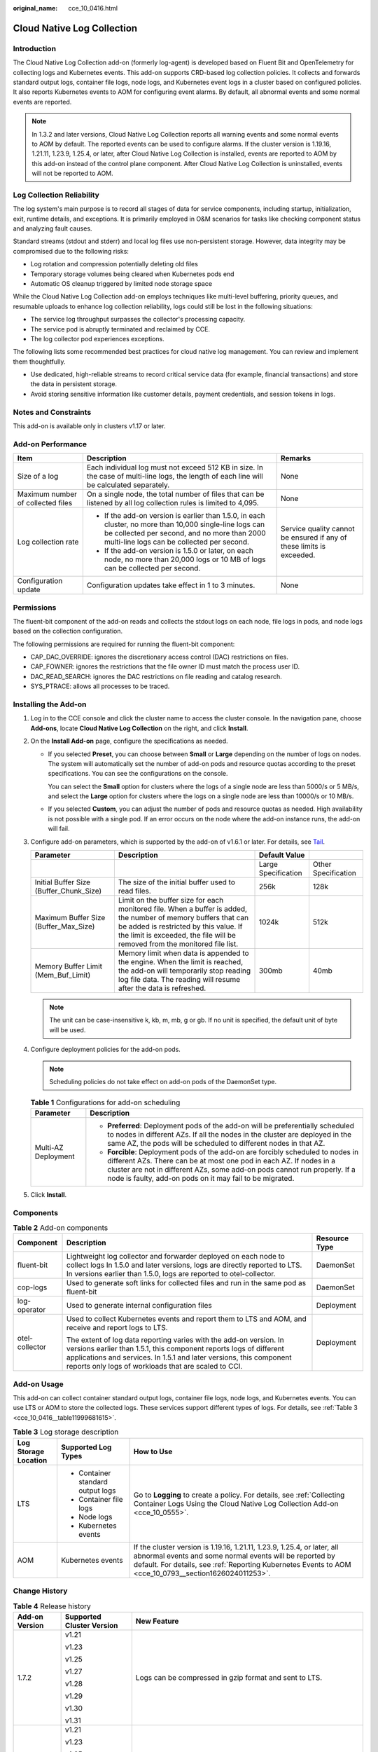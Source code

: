:original_name: cce_10_0416.html

.. _cce_10_0416:

Cloud Native Log Collection
===========================

Introduction
------------

The Cloud Native Log Collection add-on (formerly log-agent) is developed based on Fluent Bit and OpenTelemetry for collecting logs and Kubernetes events. This add-on supports CRD-based log collection policies. It collects and forwards standard output logs, container file logs, node logs, and Kubernetes event logs in a cluster based on configured policies. It also reports Kubernetes events to AOM for configuring event alarms. By default, all abnormal events and some normal events are reported.

.. note::

   In 1.3.2 and later versions, Cloud Native Log Collection reports all warning events and some normal events to AOM by default. The reported events can be used to configure alarms. If the cluster version is 1.19.16, 1.21.11, 1.23.9, 1.25.4, or later, after Cloud Native Log Collection is installed, events are reported to AOM by this add-on instead of the control plane component. After Cloud Native Log Collection is uninstalled, events will not be reported to AOM.

Log Collection Reliability
--------------------------

The log system's main purpose is to record all stages of data for service components, including startup, initialization, exit, runtime details, and exceptions. It is primarily employed in O&M scenarios for tasks like checking component status and analyzing fault causes.

Standard streams (stdout and stderr) and local log files use non-persistent storage. However, data integrity may be compromised due to the following risks:

-  Log rotation and compression potentially deleting old files
-  Temporary storage volumes being cleared when Kubernetes pods end
-  Automatic OS cleanup triggered by limited node storage space

While the Cloud Native Log Collection add-on employs techniques like multi-level buffering, priority queues, and resumable uploads to enhance log collection reliability, logs could still be lost in the following situations:

-  The service log throughput surpasses the collector's processing capacity.
-  The service pod is abruptly terminated and reclaimed by CCE.
-  The log collector pod experiences exceptions.

The following lists some recommended best practices for cloud native log management. You can review and implement them thoughtfully.

-  Use dedicated, high-reliable streams to record critical service data (for example, financial transactions) and store the data in persistent storage.
-  Avoid storing sensitive information like customer details, payment credentials, and session tokens in logs.

Notes and Constraints
---------------------

This add-on is available only in clusters v1.17 or later.

Add-on Performance
------------------

+-----------------------------------+-------------------------------------------------------------------------------------------------------------------------------------------------------------------------------------------------------+-----------------------------------------------------------------------+
| Item                              | Description                                                                                                                                                                                           | Remarks                                                               |
+===================================+=======================================================================================================================================================================================================+=======================================================================+
| Size of a log                     | Each individual log must not exceed 512 KB in size. In the case of multi-line logs, the length of each line will be calculated separately.                                                            | None                                                                  |
+-----------------------------------+-------------------------------------------------------------------------------------------------------------------------------------------------------------------------------------------------------+-----------------------------------------------------------------------+
| Maximum number of collected files | On a single node, the total number of files that can be listened by all log collection rules is limited to 4,095.                                                                                     | None                                                                  |
+-----------------------------------+-------------------------------------------------------------------------------------------------------------------------------------------------------------------------------------------------------+-----------------------------------------------------------------------+
| Log collection rate               | -  If the add-on version is earlier than 1.5.0, in each cluster, no more than 10,000 single-line logs can be collected per second, and no more than 2000 multi-line logs can be collected per second. | Service quality cannot be ensured if any of these limits is exceeded. |
|                                   | -  If the add-on version is 1.5.0 or later, on each node, no more than 20,000 logs or 10 MB of logs can be collected per second.                                                                      |                                                                       |
+-----------------------------------+-------------------------------------------------------------------------------------------------------------------------------------------------------------------------------------------------------+-----------------------------------------------------------------------+
| Configuration update              | Configuration updates take effect in 1 to 3 minutes.                                                                                                                                                  | None                                                                  |
+-----------------------------------+-------------------------------------------------------------------------------------------------------------------------------------------------------------------------------------------------------+-----------------------------------------------------------------------+

Permissions
-----------

The fluent-bit component of the add-on reads and collects the stdout logs on each node, file logs in pods, and node logs based on the collection configuration.

The following permissions are required for running the fluent-bit component:

-  CAP_DAC_OVERRIDE: ignores the discretionary access control (DAC) restrictions on files.
-  CAP_FOWNER: ignores the restrictions that the file owner ID must match the process user ID.
-  DAC_READ_SEARCH: ignores the DAC restrictions on file reading and catalog research.
-  SYS_PTRACE: allows all processes to be traced.

Installing the Add-on
---------------------

#. Log in to the CCE console and click the cluster name to access the cluster console. In the navigation pane, choose **Add-ons**, locate **Cloud Native Log Collection** on the right, and click **Install**.
#. On the **Install Add-on** page, configure the specifications as needed.

   -  If you selected **Preset**, you can choose between **Small** or **Large** depending on the number of logs on nodes. The system will automatically set the number of add-on pods and resource quotas according to the preset specifications. You can see the configurations on the console.

      You can select the **Small** option for clusters where the logs of a single node are less than 5000/s or 5 MB/s, and select the **Large** option for clusters where the logs on a single node are less than 10000/s or 10 MB/s.

   -  If you selected **Custom**, you can adjust the number of pods and resource quotas as needed. High availability is not possible with a single pod. If an error occurs on the node where the add-on instance runs, the add-on will fail.

#. Configure add-on parameters, which is supported by the add-on of v1.6.1 or later. For details, see `Tail <https://docs.fluentbit.io/manual/pipeline/inputs/tail>`__.

   +-----------------------------------------+----------------------------------------------------------------------------------------------------------------------------------------------------------------------------------------------------------------------------------------+---------------------+---------------------+
   | Parameter                               | Description                                                                                                                                                                                                                            | Default Value       |                     |
   +=========================================+========================================================================================================================================================================================================================================+=====================+=====================+
   |                                         |                                                                                                                                                                                                                                        | Large Specification | Other Specification |
   +-----------------------------------------+----------------------------------------------------------------------------------------------------------------------------------------------------------------------------------------------------------------------------------------+---------------------+---------------------+
   | Initial Buffer Size (Buffer_Chunk_Size) | The size of the initial buffer used to read files.                                                                                                                                                                                     | 256k                | 128k                |
   +-----------------------------------------+----------------------------------------------------------------------------------------------------------------------------------------------------------------------------------------------------------------------------------------+---------------------+---------------------+
   | Maximum Buffer Size (Buffer_Max_Size)   | Limit on the buffer size for each monitored file. When a buffer is added, the number of memory buffers that can be added is restricted by this value. If the limit is exceeded, the file will be removed from the monitored file list. | 1024k               | 512k                |
   +-----------------------------------------+----------------------------------------------------------------------------------------------------------------------------------------------------------------------------------------------------------------------------------------+---------------------+---------------------+
   | Memory Buffer Limit (Mem_Buf_Limit)     | Memory limit when data is appended to the engine. When the limit is reached, the add-on will temporarily stop reading log file data. The reading will resume after the data is refreshed.                                              | 300mb               | 40mb                |
   +-----------------------------------------+----------------------------------------------------------------------------------------------------------------------------------------------------------------------------------------------------------------------------------------+---------------------+---------------------+

   .. note::

      The unit can be case-insensitive k, kb, m, mb, g or gb. If no unit is specified, the default unit of byte will be used.

#. Configure deployment policies for the add-on pods.

   .. note::

      Scheduling policies do not take effect on add-on pods of the DaemonSet type.

   .. table:: **Table 1** Configurations for add-on scheduling

      +-----------------------------------+-------------------------------------------------------------------------------------------------------------------------------------------------------------------------------------------------------------------------------------------------------------------------------------------------+
      | Parameter                         | Description                                                                                                                                                                                                                                                                                     |
      +===================================+=================================================================================================================================================================================================================================================================================================+
      | Multi-AZ Deployment               | -  **Preferred**: Deployment pods of the add-on will be preferentially scheduled to nodes in different AZs. If all the nodes in the cluster are deployed in the same AZ, the pods will be scheduled to different nodes in that AZ.                                                              |
      |                                   | -  **Forcible**: Deployment pods of the add-on are forcibly scheduled to nodes in different AZs. There can be at most one pod in each AZ. If nodes in a cluster are not in different AZs, some add-on pods cannot run properly. If a node is faulty, add-on pods on it may fail to be migrated. |
      +-----------------------------------+-------------------------------------------------------------------------------------------------------------------------------------------------------------------------------------------------------------------------------------------------------------------------------------------------+

#. Click **Install**.

Components
----------

.. table:: **Table 2** Add-on components

   +-----------------------+-------------------------------------------------------------------------------------------------------------------------------------------------------------------------------------------------------------------------------------------------------------------------+-----------------------+
   | Component             | Description                                                                                                                                                                                                                                                             | Resource Type         |
   +=======================+=========================================================================================================================================================================================================================================================================+=======================+
   | fluent-bit            | Lightweight log collector and forwarder deployed on each node to collect logs In 1.5.0 and later versions, logs are directly reported to LTS. In versions earlier than 1.5.0, logs are reported to otel-collector.                                                      | DaemonSet             |
   +-----------------------+-------------------------------------------------------------------------------------------------------------------------------------------------------------------------------------------------------------------------------------------------------------------------+-----------------------+
   | cop-logs              | Used to generate soft links for collected files and run in the same pod as fluent-bit                                                                                                                                                                                   | DaemonSet             |
   +-----------------------+-------------------------------------------------------------------------------------------------------------------------------------------------------------------------------------------------------------------------------------------------------------------------+-----------------------+
   | log-operator          | Used to generate internal configuration files                                                                                                                                                                                                                           | Deployment            |
   +-----------------------+-------------------------------------------------------------------------------------------------------------------------------------------------------------------------------------------------------------------------------------------------------------------------+-----------------------+
   | otel-collector        | Used to collect Kubernetes events and report them to LTS and AOM, and receive and report logs to LTS.                                                                                                                                                                   | Deployment            |
   |                       |                                                                                                                                                                                                                                                                         |                       |
   |                       | The extent of log data reporting varies with the add-on version. In versions earlier than 1.5.1, this component reports logs of different applications and services. In 1.5.1 and later versions, this component reports only logs of workloads that are scaled to CCI. |                       |
   +-----------------------+-------------------------------------------------------------------------------------------------------------------------------------------------------------------------------------------------------------------------------------------------------------------------+-----------------------+

Add-on Usage
------------

This add-on can collect container standard output logs, container file logs, node logs, and Kubernetes events. You can use LTS or AOM to store the collected logs. These services support different types of logs. For details, see :ref:`Table 3 <cce_10_0416__table11999681615>`.

.. _cce_10_0416__table11999681615:

.. table:: **Table 3** Log storage description

   +-----------------------+-----------------------------------+-----------------------------------------------------------------------------------------------------------------------------------------------------------------------------------------------------------------------------------------------+
   | Log Storage Location  | Supported Log Types               | How to Use                                                                                                                                                                                                                                    |
   +=======================+===================================+===============================================================================================================================================================================================================================================+
   | LTS                   | -  Container standard output logs | Go to **Logging** to create a policy. For details, see :ref:`Collecting Container Logs Using the Cloud Native Log Collection Add-on <cce_10_0555>`.                                                                                           |
   |                       | -  Container file logs            |                                                                                                                                                                                                                                               |
   |                       | -  Node logs                      |                                                                                                                                                                                                                                               |
   |                       | -  Kubernetes events              |                                                                                                                                                                                                                                               |
   +-----------------------+-----------------------------------+-----------------------------------------------------------------------------------------------------------------------------------------------------------------------------------------------------------------------------------------------+
   | AOM                   | Kubernetes events                 | If the cluster version is 1.19.16, 1.21.11, 1.23.9, 1.25.4, or later, all abnormal events and some normal events will be reported by default. For details, see :ref:`Reporting Kubernetes Events to AOM <cce_10_0793__section1626024011253>`. |
   +-----------------------+-----------------------------------+-----------------------------------------------------------------------------------------------------------------------------------------------------------------------------------------------------------------------------------------------+

Change History
--------------

.. table:: **Table 4** Release history

   +-----------------------+---------------------------+-------------------------------------------------------------------------------------------------------------------------+
   | Add-on Version        | Supported Cluster Version | New Feature                                                                                                             |
   +=======================+===========================+=========================================================================================================================+
   | 1.7.2                 | v1.21                     | Logs can be compressed in gzip format and sent to LTS.                                                                  |
   |                       |                           |                                                                                                                         |
   |                       | v1.23                     |                                                                                                                         |
   |                       |                           |                                                                                                                         |
   |                       | v1.25                     |                                                                                                                         |
   |                       |                           |                                                                                                                         |
   |                       | v1.27                     |                                                                                                                         |
   |                       |                           |                                                                                                                         |
   |                       | v1.28                     |                                                                                                                         |
   |                       |                           |                                                                                                                         |
   |                       | v1.29                     |                                                                                                                         |
   |                       |                           |                                                                                                                         |
   |                       | v1.30                     |                                                                                                                         |
   |                       |                           |                                                                                                                         |
   |                       | v1.31                     |                                                                                                                         |
   +-----------------------+---------------------------+-------------------------------------------------------------------------------------------------------------------------+
   | 1.6.0                 | v1.21                     | -  Clusters v1.30 are supported.                                                                                        |
   |                       |                           | -  Security hardening: The permissions of the add-on for accessing secrets are limited to the **monitoring** namespace. |
   |                       | v1.23                     |                                                                                                                         |
   |                       |                           |                                                                                                                         |
   |                       | v1.25                     |                                                                                                                         |
   |                       |                           |                                                                                                                         |
   |                       | v1.27                     |                                                                                                                         |
   |                       |                           |                                                                                                                         |
   |                       | v1.28                     |                                                                                                                         |
   |                       |                           |                                                                                                                         |
   |                       | v1.29                     |                                                                                                                         |
   |                       |                           |                                                                                                                         |
   |                       | v1.30                     |                                                                                                                         |
   +-----------------------+---------------------------+-------------------------------------------------------------------------------------------------------------------------+
